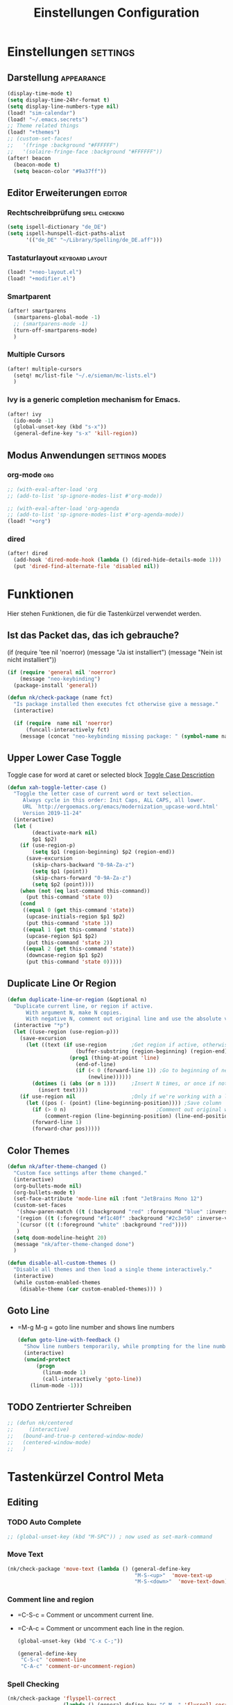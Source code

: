 #+TITLE: Einstellungen Configuration
* Einstellungen :settings:
** Darstellung :appearance:
#+begin_src emacs-lisp
(display-time-mode t)
(setq display-time-24hr-format t)
(setq display-line-numbers-type nil)
(load! "sim-calendar")
(load! "~/.emacs.secrets")
;; Theme related things
(load! "+themes")
;; (custom-set-faces!
;;   '(fringe :background "#FFFFFF")
;;   '(solaire-fringe-face :background "#FFFFFF"))
(after! beacon
  (beacon-mode t)
  (setq beacon-color "#9a37ff"))

#+end_src
** Editor Erweiterungen :editor:
*** Rechtschreibprüfung :spell:checking:
#+begin_src emacs-lisp
(setq ispell-dictionary "de_DE")
(setq ispell-hunspell-dict-paths-alist
      '(("de_DE" "~/Library/Spelling/de_DE.aff")))
#+end_src
*** Tastaturlayout :keyboard:layout:
#+begin_src emacs-lisp
(load! "+neo-layout.el")
(load! "+modifier.el")
#+end_src

*** Smartparent
#+begin_src emacs-lisp
(after! smartparens
  (smartparens-global-mode -1)
  ;; (smartparens-mode -1)
  (turn-off-smartparens-mode)
  )
#+end_src
*** Multiple Cursors
#+begin_src emacs-lisp
(after! multiple-cursors
  (setq! mc/list-file "~/.e/sieman/mc-lists.el")
  )
#+end_src
*** Ivy is a generic completion mechanism for Emacs.
#+begin_src emacs-lisp
(after! ivy
  (ido-mode -1)
  (global-unset-key (kbd "s-x"))
  (general-define-key "s-x" 'kill-region))
#+end_src
** Modus Anwendungen :settings:modes:
*** org-mode :org:
#+begin_src emacs-lisp
;; (with-eval-after-load 'org
;; (add-to-list 'sp-ignore-modes-list #'org-mode))

;; (with-eval-after-load 'org-agenda
;; (add-to-list 'sp-ignore-modes-list #'org-agenda-mode))
(load! "+org")

#+end_src

*** dired
#+begin_src emacs-lisp
(after! dired
  (add-hook 'dired-mode-hook (lambda () (dired-hide-details-mode 1)))
  (put 'dired-find-alternate-file 'disabled nil))
#+end_src

* Funktionen
Hier stehen Funktionen, die für die Tastenkürzel verwendet werden.
** Ist das Packet das, das ich gebrauche?
(if (require 'tee nil 'noerror)
(message "Ja ist installiert")
(message "Nein ist nicht installiert"))

#+begin_src emacs-lisp
(if (require 'general nil 'noerror)
    (message "neo-keybinding")
  (package-install 'general))

(defun nk/check-package (name fct)
  "Is package installed then executes fct otherwise give a message."
  (interactive)

  (if (require  name nil 'noerror)
      (funcall-interactively fct)
    (message (concat "neo-keybinding missing package: " (symbol-name name)))))
#+end_src

** Upper Lower Case Toggle
Toggle case for word at caret or selected block
[[https://www.gnu.org/software/emacs/manual/html_node/emacs/Case.html][Toggle Case Description]]

#+Begin_src emacs-lisp
(defun xah-toggle-letter-case ()
  "Toggle the letter case of current word or text selection.
     Always cycle in this order: Init Caps, ALL CAPS, all lower.
     URL `http://ergoemacs.org/emacs/modernization_upcase-word.html'
     Version 2019-11-24"
  (interactive)
  (let (
        (deactivate-mark nil)
        $p1 $p2)
    (if (use-region-p)
        (setq $p1 (region-beginning) $p2 (region-end))
      (save-excursion
        (skip-chars-backward "0-9A-Za-z")
        (setq $p1 (point))
        (skip-chars-forward "0-9A-Za-z")
        (setq $p2 (point))))
    (when (not (eq last-command this-command))
      (put this-command 'state 0))
    (cond
     ((equal 0 (get this-command 'state))
      (upcase-initials-region $p1 $p2)
      (put this-command 'state 1))
     ((equal 1 (get this-command 'state))
      (upcase-region $p1 $p2)
      (put this-command 'state 2))
     ((equal 2 (get this-command 'state))
      (downcase-region $p1 $p2)
      (put this-command 'state 0)))))
#+end_src
** Duplicate Line Or Region

#+begin_src emacs-lisp
(defun duplicate-line-or-region (&optional n)
  "Duplicate current line, or region if active.
      With argument N, make N copies.
      With negative N, comment out original line and use the absolute value."
  (interactive "*p")
  (let ((use-region (use-region-p)))
    (save-excursion
      (let ((text (if use-region        ;Get region if active, otherwise line
                      (buffer-substring (region-beginning) (region-end))
                    (prog1 (thing-at-point 'line)
                      (end-of-line)
                      (if (< 0 (forward-line 1)) ;Go to beginning of next line, or make a new one
                          (newline))))))
        (dotimes (i (abs (or n 1)))     ;Insert N times, or once if not specified
          (insert text))))
    (if use-region nil                  ;Only if we're working with a line (not a region)
      (let ((pos (- (point) (line-beginning-position)))) ;Save column
        (if (> 0 n)                             ;Comment out original with negative arg
            (comment-region (line-beginning-position) (line-end-position)))
        (forward-line 1)
        (forward-char pos)))))

#+end_src

** Color Themes
#+begin_src emacs-lisp
(defun nk/after-theme-changed ()
  "Custom face settings after theme changed."
  (interactive)
  (org-bullets-mode nil)
  (org-bullets-mode t)
  (set-face-attribute 'mode-line nil :font "JetBrains Mono 12")
  (custom-set-faces
   '(show-paren-match ((t (:background "red" :foreground "blue" :inverse-video t :weight bold))))
   '(region ((t (:foreground "#f1c40f" :background "#2c3e50" :inverse-video t))))
   `(cursor ((t (:foreground "white" :background "red"))))
   )
  (setq doom-modeline-height 20)
  (message "nk/after-theme-changed done")
  )

(defun disable-all-custom-themes ()
  "Disable all themes and then load a single theme interactively."
  (interactive)
  (while custom-enabled-themes
    (disable-theme (car custom-enabled-themes))) )
#+end_src
** Goto Line
- =M-g M-g   = goto line number and shows line numbers
  #+begin_src emacs-lisp
(defun goto-line-with-feedback ()
  "Show line numbers temporarily, while prompting for the line number input"
  (interactive)
  (unwind-protect
      (progn
        (linum-mode 1)
        (call-interactively 'goto-line))
    (linum-mode -1)))
  #+end_src
** TODO Zentrierter Schreiben
#+begin_src emacs-lisp
;; (defun nk/centered
;;     (interactive)
;;   (bound-and-true-p centered-window-mode)
;;   (centered-window-mode)
;;   )
#+end_src
* Tastenkürzel Control Meta

** Editing
*** TODO Auto Complete
#+BEGIN_SRC emacs-lisp
;; (global-unset-key (kbd "M-SPC")) ; now used as set-mark-command
#+end_src
*** Move Text
#+begin_src emacs-lisp
(nk/check-package 'move-text (lambda () (general-define-key
                                         "M-S-<up>"  'move-text-up
                                         "M-S-<down>"  'move-text-down)))
#+end_src
*** Comment line and region
- =C-S-c = Comment or uncomment current line.
- =C-A-c = Comment or uncomment each line in the region.
  #+begin_src emacs-lisp
(global-unset-key (kbd "C-x C-;"))

(general-define-key
 "C-S-c" 'comment-line
 "C-A-c" 'comment-or-uncomment-region)
  #+end_src
*** Spell Checking
#+begin_src emacs-lisp
(nk/check-package 'flyspell-correct
                  (lambda () (general-define-key "C-M-," 'flyspell-correct-wrapper)))
#+end_src
** General
*** Run A Command By Name
- =M-x     =
- =C-xm    =
- =C-x C-m =
  #+begin_src emacs-lisp
;; Smart M-x
;; (nk/check-package 'smex (lambda ()  (general-define-key "M-x" 'smex
;;                                                        "\C-xm" 'smex
;;                                                        "M-X" 'smex-major-mode-commands
;;                                                        "\C-x\C-m" 'smex-major-mode-commands
;;                                                        "C-c C-c M-x" 'execute-extended-command)))
(general-define-key "M-x" 'smex
                    "\C-xm" 'execute-extended-command
                    "M-X" 'execute-extended-command
                    "\C-x\C-m" 'execute-extended-command
                    "s-A" 'execute-extended-command
                    )
  #+end_src
*** TODO Recenter
*** Open Files in Buffer and Project Management
#+begin_src emacs-lisp
(general-define-key
 "C-x f" 'recentf-ido-find-file
 "C-x F r" 'recentf-ido-find-file
 "C-x F w" 'ido-find-file-other-window
 )

(general-define-key
 "C-x F p" 'projectile-command-map
 "C-c p" 'projectile-command-map)
#+end_src
*** Relly Quite
#+begin_src emacs-lisp
(global-unset-key (kbd "C-x C-c"))
(general-define-key  "C-x r q" 'save-buffers-kill-terminal)
#+end_src
** Appearance
*** Text Scale remapping keybindings
#+BEGIN_SRC emacs-lisp
(general-define-key "C-x C-A-b" 'text-scale-increase
                    "C-x C-A-t" 'text-scale-decrease)
#+END_SRC
*** View Mode
#+begin_src emacs-lisp
(nk/check-package 'olivetti (lambda () (general-define-key "<f7>" 'olivetti-mode)))
#+end_src
** TODO Usage Search
** Navigation
*** Move more quickly
#+begin_src emacs-lisp
(global-set-key (kbd "C-S-<down>")
                (lambda ()
                  (interactive)
                  (ignore-errors (next-line 5))))


(global-set-key (kbd "C-S-<up>")
                (lambda ()
                  (interactive)
                  (ignore-errors (previous-line 5))))

(global-set-key (kbd "C-S-<right>")
                (lambda ()
                  (interactive)
                  (ignore-errors (forward-char 5))))

(global-set-key (kbd "C-S-<left>")
                (lambda ()
                  (interactive)
                  (ignore-errors (backward-char 5))))

(global-set-key (kbd "C-S-a")
                (lambda ()
                  (interactive)
                  (ignore-errors (next-line 5))))

(global-set-key (kbd "C-S-l")
                (lambda ()
                  (interactive)
                  (ignore-errors (previous-line 5))))

(global-set-key (kbd "C-S-e")
                (lambda ()
                  (interactive)
                  (ignore-errors (forward-char 5))))

(global-set-key (kbd "C-S-i")
                (lambda ()
                  (interactive)
                  (ignore-errors (backward-char 5))))


#+end_src


*** File Structure
=C-<F12>  =
Shows quick jumping points of the structure in the file.
#+begin_src emacs-lisp
(general-define-key "C-<f12>" 'imenu)
(general-define-key "C-S-<f12>" 'imenu-anywhere)
#+end_src
*** Switch buffer
- =s-e     =
- =C-x C-b =
- =C-x b   =
  Switch to another buffer.
  #+begin_src emacs-lisp
(global-unset-key (kbd "s-e"))
(general-define-key "s-e" 'ido-switch-buffer
                    "C-x C-b" 'ibuffer
                    "C-x b" 'ido-switch-buffer)
  #+end_src
*** Next highlighted error
#+begin_src emacs-lisp
(general-define-key "<f5>" 'next-error)
#+end_src
*** Go Back/Foward
- =C-x <left>    = Go Back current buffer
- =C-x <right>   = Go Forward current buffer
- =C-x C-<left>  = Go Back over buffers
- =C-x C-<right> = Go Forward over buffers

*** Jump to other Window
- =A-S-<up>    = jump a window up
- =A-S-<down>  = jump a window down
- =A-S-<left>  = jump a window left
- =A-S-<right> = jump a window right
  #+begin_src emacs-lisp
(nk/check-package 'windmove (lambda ()
                              (general-define-key "<A-S-right>" 'windmove-right
                                                  "<A-S-left>" 'windmove-left
                                                  "<A-S-up>" 'windmove-up
                                                  "<A-S-down>" 'windmove-down) ))
  #+end_src

*** New Window
#+begin_src emacs-lisp
(defun split-window-right-and-move-there-dammit ()
  (interactive)
  (split-window-right)
  (windmove-right))

(global-set-key (kbd "C-x 3") 'split-window-right-and-move-there-dammit)
#+end_src
*** Macro Step jumps into source code (lisp)
Zeigt den Inhalt von elip Funktionen.
#+BEGIN_SRC emacs-lisp
(if (require 'macrostep nil 'noerror)
    (require 'macrostep)
  (message "neo-keybinding missing package: macrostep"))
#+END_SRC
*** Tool Windows
**** Neo Tree lists files
See documentation and [[https://github.com/jaypei/emacs-neotree][key-bindings]].
#+BEGIN_SRC emacs-lisp
(nk/check-package 'neotree (lambda ()
                             (general-define-key "s-1" 'neotree-toggle)))
#+END_SRC
*** Goto Line
- =M-g M-g   = goto line number and shows line numbers
  #+begin_src emacs-lisp
(global-set-key [remap goto-line] 'goto-line-with-feedback)
  #+end_src

** Search Replace Highlight
*** Highlight Symbols Phrases ...
- =F6   = Highlight a Symbol under the cursor
- =C-F6 = Highlight a Search Pattern with custome color
  #+begin_src emacs-lisp
(general-define-key "<f10>" 'highlight-symbol-at-point
                    "C-<f10>" 'highlight-phrase)
  #+end_src
*** Searching
- =C-S   =
  #+begin_src emacs-lisp
(nk/check-package 'swiper (lambda ()(general-define-key
                                     "C-S-s" 'swiper-isearch
                                     "C-S-r" 'swiper-isearch-backward
                                     "C-7" 'swiper-mc) ))
  #+end_src
** Live Templates
** Version Control System
** Refactoring
** Debugging
** Compile and Run

** Magnars
*** Files

-  =C-x C-f= Open a file. Starts in the current directory
-  =C-x f  = Open a recently visited file
-  =C-x o  = Open a file in the current project (based on .git ++)
-  =C-x C-s= Save this file
-  =C-x C-w= Save as ...
-  =C-x C-j= Jump to this files' current directory
-  =C-x b  = Switch to another open file (buffer)
-  =C-x C-b= List all open files (buffers)

*** Cut copy and paste

- =C-space= Start marking stuff. C-g to cancel.
- =C-w    = Cut (aka kill)
- =C-k    = Cut till end of line
- =M-w    = Copy
- =C-y    = Paste (aka yank)
- =M-y    = Cycle last paste through previous kills
- =C-x C-y= Choose what to paste from previous kills
- =C-@    = Mark stuff quickly. Press multiple times

*** General

-  =C-g    = Quit out of whatever mess you've gotten yourself into
-  =M-x    = Run a command by name
-  =C-.    = Autocomplete
-  =C-_    = Undo
-  =M-_    = Redo
-  =C-x u  = Show the undo-tree
-  =C-x m  = Open magit. It's a magical git interface for emacs

*** Navigation

-  =C-arrow= Move past words/paragraphs
-  =C-a    = Go to start of line
-  =C-e    = Go to end of line
-  =M-g M-g= Go to line number
-  =C-x C-i= Go to symbol
-  =C-s    = Search forward. Press =C-s= again to go further.
-  =C-r    = Search backward. Press =C-r= again to go further.

*** Window management

-  =C-x 0  = Close this window
-  =C-x 1  = Close other windows
-  =C-x 2  = Split window horizontally
-  =C-x 3  = Split window vertically
-  =S-arrow= Jump to window to the left/right/up/down

* Super (or Hyper) Keybinding
** Default super binding to rethinking

|            |                                         |                         |
| <s-f11>    | ??                                      |                         |
| <s-kp-bar> | shell-command-on-region                 |                         |
| <s-left>   | move-beginning-of-line                  |                         |
| <s-right>  | move-end-of-line                        |                         |
| M-s h l    | $$ highlight-lines-matching-regexp      |                         |
| M-s-˙      | M-s-h                                   |                         |
| M-s-h      | ns-do-hide-others                       |                         |
| s-         | shell-command-on-region                 |                         |
| s--        | center-line                             |                         |
| s-,        | customize                               |                         |
| s-:        | ispell                                  |                         |
| s-?        | info                                    |                         |
| s-'        | next-multiframe-window                  |                         |
| s-&        | kill-current-buffer                     |                         |
| s-`        | other-frame                             |                         |
| s-^        | kill-some-buffers                       |                         |
| s-~        | ns-prev-frame                           |                         |
| s-1        | neotree-toggle                          |                         |
| s-a        | mark-whole-buffer                       |                         |
| s-c        | ns-copy-including-secondary             |                         |
| s-C        | ns-popup-color-panel                    |                         |
| s-D        | dired                                   |                         |
| s-d        | isearch-repeat-backward                 | Deleted                 |
| s-e        | ido-switch-buffer                       |                         |
| s-f        | isearch-forward                         | Search-Prefix           |
| s-g        | isearch-repeat-forward                  | isearch-repeat-backward |
| s-h        | ns-do-hide-emacs                        |                         |
| s-H        | ns-do-hide-others                       |                         |
| s-j        | exchange-point-and-mark                 |                         |
| s-J        | join-line                               |                         |
| s-k        | kill-current-buffer                     | unset                   |
| s-l        | goto-line                               |                         |
| s-L        | shell-command                           |                         |
| s-m        | iconify-frame                           |                         |
| s-M        | manual-entry                            |                         |
| s-n        | make-frame                              | Deleted                 |
| s-o        | ns-open-file-using-panel                |                         |
| s-p        | ns-print-buffer                         |                         |
| s-q        | save-buffers-kill-emacs                 |                         |
| s-S        | ns-write-file-using-panel               |                         |
| s-s        | save-buffer                             |                         |
| s-SPC      | set-mark-command                        |                         |
| s-t        | ns-popup-font-panel                     |                         |
| s-U        | xah-toggle-letter-case                  |                         |
| s-v        | yank                                    |                         |
| s-w        | new ido-kill-buffer  (old) delete-frame |                         |
| s-x        | kill-region                             |                         |
| s-y        | ns-paste-secondary                      |                         |
| s-z        | undo                                    |                         |
| s-Z        | undo-tree-redo                          |                         |
** Function Keys Row
*** <f1>
Idea:
- <f1> view *Quick Documentation*
- S-<f1> view *External Documentation*
- s-<f1> view *error description*
- A-<f1> navigate *select in*
*** <f2>
Idea:
- <f2> navigate to *next highlighted error*
- s-<f2> run *stop*

*** <f3>
Idea:
- <f3> navigate *toggle bookmarks*
- s-<f3> navigate *show bookmarks*
  -
*** <f4>
Idea: view *jump to source*
*** <f5>
Idea: refactor *copy*
*** <f6>
*** <f7>
*** <f8>
*** <f9>
*** <f10>
*** <f11>
If you search with none alpha numerics signs like (
#+begin_src emacs-lisp
(general-define-key
 "C-<f11>" '(lambda () (interactive)(setq mac-option-modifier 'none) (message "Modifier Option set to none"))
 "s-<f11>" '(lambda () (interactive)(setq mac-option-modifier 'alt) (message "Modifier Option set to alt"))
 )
#+end_src
*** <f12>
** Number Row
*** 1 °
#+begin_src emacs-lisp
(general-define-key "s-1" '+treemacs/toggle)
#+end_src
*** 2 §
*** 3 ℓ
*** 4 »
*** 5 «
*** 6 $
*** 7 €
*** 8 „
*** 9 “
#+begin_src emacs-lisp
(general-define-key
 "s-9" 'magit-status)
#+end_src
*** 0 ”
*** - —
** Upper Row
*** x X
*** v V :paste:history:clipboard:
Shows a popup menu with a history kills, it's like a clipboard history.
#+begin_src emacs-lisp
(if (require 'browse-kill-ring nil 'noerror)
    (general-define-key "s-V" 'browse-kill-ring)
  (general-define-key "s-V" '(lambda ()
                               (interactive)
                               (popup-menu 'yank-menu))))
#+end_src

*** l L
*** c C
Comment or uncomment a line or region.
#+begin_src emacs-lisp
(global-unset-key (kbd "s-C"))
(general-define-key "s-C" 'comment-line
                    "M-s-c" 'comment-or-uncomment-region)
#+end_src
*** w W :buffer:
#+begin_src emacs-lisp
(global-unset-key (kbd "s-w"))
(general-define-key "s-w" 'kill-current-buffer)

(general-def org-src-mode-map
  "s-w" 'org-edit-src-exit)
#+end_src
*** k K
#+begin_src emacs-lisp
(global-unset-key (kbd "s-k"))
#+end_src
*** h H < :multiple:cursors:
#+begin_src emacs-lisp
(general-define-key
 "A-s-<" 'mc/mark-previous-like-this)
#+end_src
*** g G > :search:multiple:cursors:
#+begin_src emacs-lisp
(general-define-key "s-G" 'isearch-repeat-backward)

(general-define-key
 "A-s->" 'mc/mark-next-like-this)
#+end_src
*** f F :search:org:
Remaping for org-mode. The meta key is maped to fn-key, with cursor it behaves diffrent.
#+begin_src emacs-lisp
(general-define-key
 :keymaps 'org-mode-map
 ;; forword right
 "C-f" 'org-metaright
 )
#+end_src

#+begin_src emacs-lisp
(general-define-key  "s-F r" 'isearch-forward-regexp)
;; (nk/check-package 'swiper (lambda ()(general-define-key
;;                                      "s-F s" 'swiper-isearch
;;                                      "s-F S" 'swiper-isearch-backward
;;                                      "s-F 7" 'swiper-mc) ))

(if (require  'avy
              nil 'noerror)
    (general-define-key
     "s-F a" 'avy-goto-char)

  (if (require  'ace-jump-mode nil 'noerror)
      (general-define-key
       "s-F a" 'ace-jump-char-mode)
    (message "neo-keybinding missing package: avy or ace-jump-mode")))
#+end_src
*** q Q
*** ß ẞ
** Center Row
*** u U
Idea:
- s-U *Main menu | Navigate | Go to Super Method*

upper Lower Case Toggle

#+begin_src emacs-lisp
;; (nk/check-package 'xah-fly-keys
;;                   (lambda () (general-define-key "C-S-u" 'xah-toggle-letter-case)))
(global-unset-key (kbd "s-u"))
(general-define-key
 "s-U" 'xah-toggle-letter-case)
#+end_src

*** i I
*** a A
*** e E
*** o O
#+begin_src emacs-lisp
(global-unset-key (kbd "s-o"))
;;((general-define-key "s-o" 'counsel-find-file)

(general-define-key :prefix "s-O"
                    "p" 'ns-open-file-using-panel
                    "m" 'execute-extended-command)

(map! :after ivy :map ivy-mode-map :prefix "s-O"
      :desc "recent files" "r" #'counsel-recentf
      :desc "open file" "f" #'counsel-find-file)

(general-def org-mode-map
  "s-o" 'counsel-org-goto)

(general-def org-mode-map
  :prefix "s-O"
  "o" 'org-open-at-point
  "s" 'org-edit-special)
#+end_src
*** s S
*** n N :org:
#+begin_src emacs-lisp
(global-unset-key (kbd "s-n"))
#+end_src
#+begin_src emacs-lisp
(general-define-key
 :keymaps 'org-mode-map
 ;; next down
 "C-n" 'org-metadown
 )
#+end_src
*** r R
*** t T
*** d D
#+begin_src emacs-lisp
(global-unset-key (kbd "s-d"))
(general-define-key "s-d" 'duplicate-line-or-region)
#+end_src
*** y Y
** Lower Row
*** ü Ü
*** ö Ö
*** ä Ä :cursor:jump:
Cursor Jumps [[https://github.com/abo-abo/avy][Avy-Mode]] like [[https://github.com/winterTTr/ace-jump-mode][Ace-Jump-Mode]]
#+begin_src emacs-lisp
(general-define-key
 "s-ä" 'avy-goto-char-2
 "s-Ä c" 'avy-goto-char
 "s-Ä l" 'avy-goto-line
 "s-Ä w" 'avy-goto-word-1
 "s-Ä o" 'avy-org-goto-heading-timer
 )
#+end_src
*** p P :org:
#+begin_src emacs-lisp
(general-define-key
 :keymaps 'org-mode-map
 ;; previous up
 "C-p" 'org-metaup
 )
#+end_src
*** z Z :undo:redo:
- =C-z   = undo
- =C-S-z = redo
- =C-x u = Show the undo-tree

  #+begin_src emacs-lisp
(nk/check-package 'undo-tree
                  (lambda () (global-unset-key (kbd "C-/"))
                    (global-unset-key (kbd "C-_"))
                    (general-define-key "C-z" 'undo-tree-undo
                                        "C-Z" 'undo-tree-redo
                                        "s-Z" 'undo-tree-redo)))
  #+end_src

*** b B :org:
#+begin_src emacs-lisp
(general-define-key
 :keymaps 'org-mode-map
 ;; backward left
 "C-b" 'org-metaleft
 )
#+end_src
*** m M
The keybinding =C-m= effects a =return=, and I think that's a bug.
#+begin_src emacs-lisp
(define-key input-decode-map [?\C-m] [C-m])
;;(general-define-key "<C-m>" '(lambda () (interactive) (message "C-m is not the same as RET any more!")))
#+end_src
*** , –
*** . •
*** j J :join:line:
*C-S-j*
Join this line to previous and fix up whitespace at join.
#+begin_src emacs-lisp
(general-define-key "C-S-j" 'join-line
                    "s-J" 'join-line)
#+end_src

** Space Return Backspace Delete Up Down Right Left Tab
*** return
#+begin_src emacs-lisp
(general-define-key
 ;; NOTE: keymaps specified with :keymaps must be quoted
 :keymaps 'org-mode-map
 "s-<return>" 'org-meta-return
 )
#+end_src
*** Cursor up down :text:move:select:
#+begin_src emacs-lisp
(nk/check-package 'move-text (lambda () (general-define-key
                                         "s-S-<up>"  'move-text-up
                                         "s-S-<down>"  'move-text-down)))
#+end_src


Erweitere und schrumpfe den selektierten Text.

#+begin_src emacs-lisp
(nk/check-package 'expand-region
                  (lambda () (general-define-key
                              "A-<up>"  'er/expand-region
                              "A-<down>" 'er/contract-region))
                  )
#+end_src

*** Cursor links und rechts :cursor:move:

#+begin_src emacs-lisp
(general-define-key "s-<right>" 'move-end-of-line
                    "s-<left>" 'move-beginning-of-line)
#+end_src


**** Smatparam Bug
Normalerweise springt man mit c-right oder c-left über Wörter hinweg, die Tasten
werden smartparens überschrieben. Wenn ich mit dem Mode umgehen kann, kann ich
mir überlegen, ob ich eine andere Zuordnung bevorzuge.

#+begin_src emacs-lisp
(general-define-key
 "A-<left>" 'left-word
 "A-<right>" 'right-word)
#+end_src

*** Leertaste Space Key :multiple:cursors:

#+begin_src emacs-lisp
(global-unset-key (kbd "A-<tab>"))
(global-unset-key (kbd "C-@"))
(global-unset-key (kbd "M-SPC"))
(global-unset-key (kbd "M-@"))

(general-define-key  "M-SPC" 'set-mark-command)
(general-define-key  "s-SPC" 'set-mark-command)
#+end_src

Select Text and Fast

- =C-c m c = Add one cursor to each line of the active region.
- =C-c m a = Find and mark all the parts of the buffer matching the currently active region

  #+begin_src emacs-lisp
(general-define-key
 "S-s-SPC c" 'mc/edit-lines
 "S-s-SPC a" 'mc/mark-all-like-this
 "S-s-SPC p" 'mark-paragraph
 )
  #+end_src


*** Tab
Manchmal kommen snippets in den Weg und ich möchte nur einrücken.
#+begin_src emacs-lisp
(general-define-key
 "C-<tab>" 'indent-for-tab-command)
#+end_src
